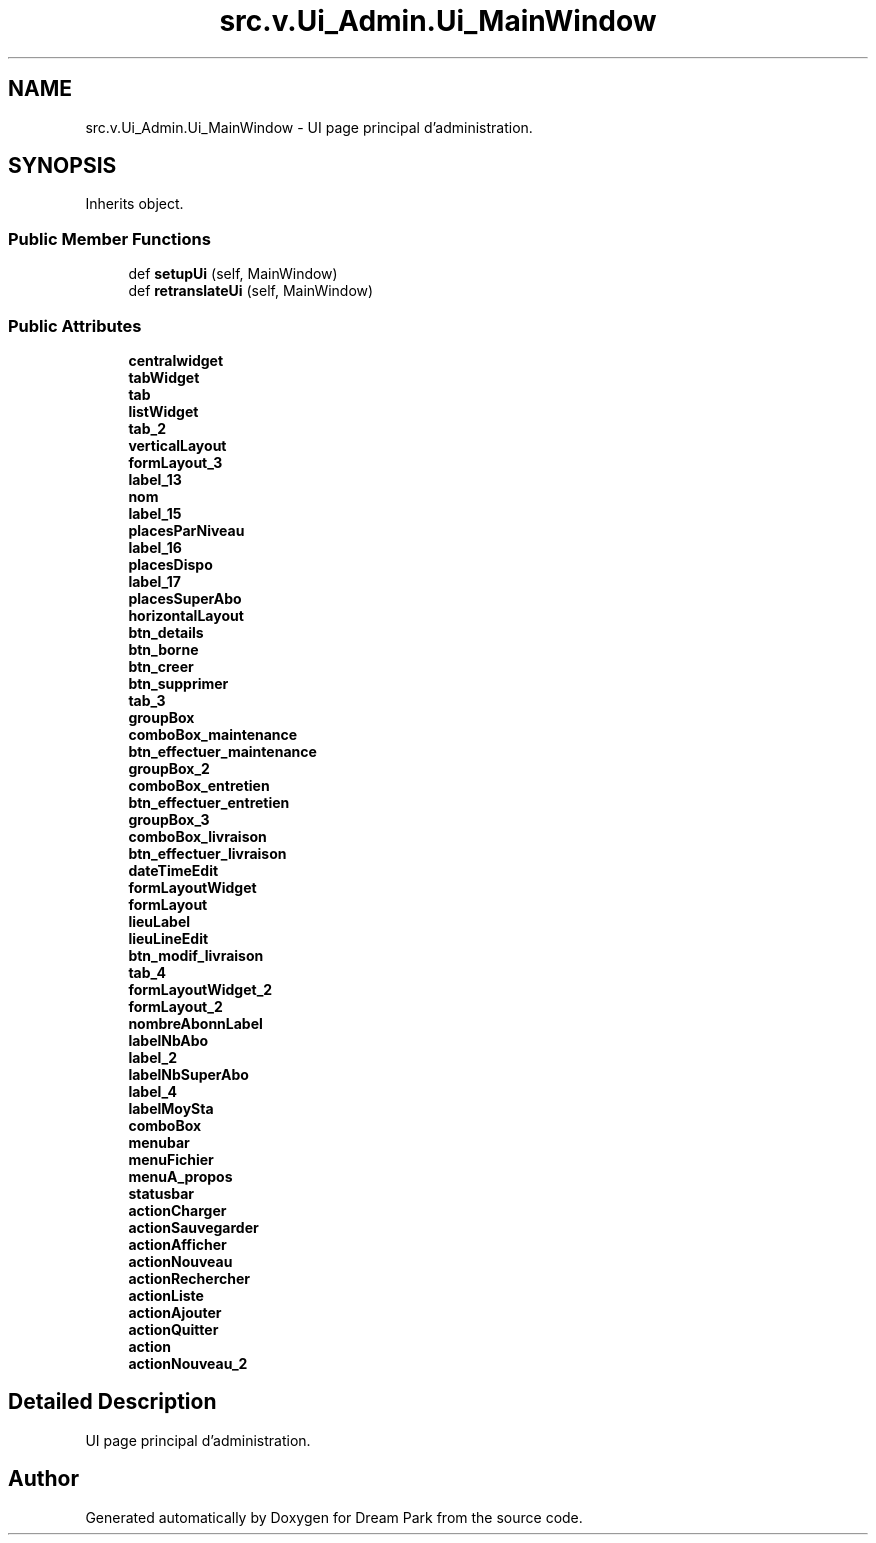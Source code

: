.TH "src.v.Ui_Admin.Ui_MainWindow" 3 "Sun Feb 8 2015" "Version 1.0" "Dream Park" \" -*- nroff -*-
.ad l
.nh
.SH NAME
src.v.Ui_Admin.Ui_MainWindow \- UI page principal d'administration\&.  

.SH SYNOPSIS
.br
.PP
.PP
Inherits object\&.
.SS "Public Member Functions"

.in +1c
.ti -1c
.RI "def \fBsetupUi\fP (self, MainWindow)"
.br
.ti -1c
.RI "def \fBretranslateUi\fP (self, MainWindow)"
.br
.in -1c
.SS "Public Attributes"

.in +1c
.ti -1c
.RI "\fBcentralwidget\fP"
.br
.ti -1c
.RI "\fBtabWidget\fP"
.br
.ti -1c
.RI "\fBtab\fP"
.br
.ti -1c
.RI "\fBlistWidget\fP"
.br
.ti -1c
.RI "\fBtab_2\fP"
.br
.ti -1c
.RI "\fBverticalLayout\fP"
.br
.ti -1c
.RI "\fBformLayout_3\fP"
.br
.ti -1c
.RI "\fBlabel_13\fP"
.br
.ti -1c
.RI "\fBnom\fP"
.br
.ti -1c
.RI "\fBlabel_15\fP"
.br
.ti -1c
.RI "\fBplacesParNiveau\fP"
.br
.ti -1c
.RI "\fBlabel_16\fP"
.br
.ti -1c
.RI "\fBplacesDispo\fP"
.br
.ti -1c
.RI "\fBlabel_17\fP"
.br
.ti -1c
.RI "\fBplacesSuperAbo\fP"
.br
.ti -1c
.RI "\fBhorizontalLayout\fP"
.br
.ti -1c
.RI "\fBbtn_details\fP"
.br
.ti -1c
.RI "\fBbtn_borne\fP"
.br
.ti -1c
.RI "\fBbtn_creer\fP"
.br
.ti -1c
.RI "\fBbtn_supprimer\fP"
.br
.ti -1c
.RI "\fBtab_3\fP"
.br
.ti -1c
.RI "\fBgroupBox\fP"
.br
.ti -1c
.RI "\fBcomboBox_maintenance\fP"
.br
.ti -1c
.RI "\fBbtn_effectuer_maintenance\fP"
.br
.ti -1c
.RI "\fBgroupBox_2\fP"
.br
.ti -1c
.RI "\fBcomboBox_entretien\fP"
.br
.ti -1c
.RI "\fBbtn_effectuer_entretien\fP"
.br
.ti -1c
.RI "\fBgroupBox_3\fP"
.br
.ti -1c
.RI "\fBcomboBox_livraison\fP"
.br
.ti -1c
.RI "\fBbtn_effectuer_livraison\fP"
.br
.ti -1c
.RI "\fBdateTimeEdit\fP"
.br
.ti -1c
.RI "\fBformLayoutWidget\fP"
.br
.ti -1c
.RI "\fBformLayout\fP"
.br
.ti -1c
.RI "\fBlieuLabel\fP"
.br
.ti -1c
.RI "\fBlieuLineEdit\fP"
.br
.ti -1c
.RI "\fBbtn_modif_livraison\fP"
.br
.ti -1c
.RI "\fBtab_4\fP"
.br
.ti -1c
.RI "\fBformLayoutWidget_2\fP"
.br
.ti -1c
.RI "\fBformLayout_2\fP"
.br
.ti -1c
.RI "\fBnombreAbonnLabel\fP"
.br
.ti -1c
.RI "\fBlabelNbAbo\fP"
.br
.ti -1c
.RI "\fBlabel_2\fP"
.br
.ti -1c
.RI "\fBlabelNbSuperAbo\fP"
.br
.ti -1c
.RI "\fBlabel_4\fP"
.br
.ti -1c
.RI "\fBlabelMoySta\fP"
.br
.ti -1c
.RI "\fBcomboBox\fP"
.br
.ti -1c
.RI "\fBmenubar\fP"
.br
.ti -1c
.RI "\fBmenuFichier\fP"
.br
.ti -1c
.RI "\fBmenuA_propos\fP"
.br
.ti -1c
.RI "\fBstatusbar\fP"
.br
.ti -1c
.RI "\fBactionCharger\fP"
.br
.ti -1c
.RI "\fBactionSauvegarder\fP"
.br
.ti -1c
.RI "\fBactionAfficher\fP"
.br
.ti -1c
.RI "\fBactionNouveau\fP"
.br
.ti -1c
.RI "\fBactionRechercher\fP"
.br
.ti -1c
.RI "\fBactionListe\fP"
.br
.ti -1c
.RI "\fBactionAjouter\fP"
.br
.ti -1c
.RI "\fBactionQuitter\fP"
.br
.ti -1c
.RI "\fBaction\fP"
.br
.ti -1c
.RI "\fBactionNouveau_2\fP"
.br
.in -1c
.SH "Detailed Description"
.PP 
UI page principal d'administration\&. 

.SH "Author"
.PP 
Generated automatically by Doxygen for Dream Park from the source code\&.
